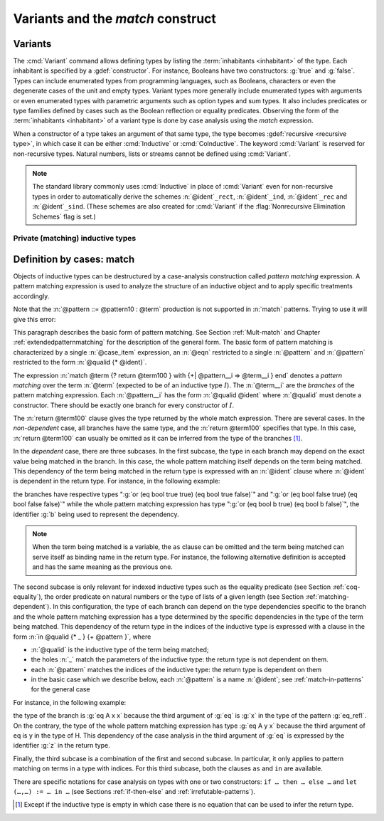 .. _variants:

Variants and the `match` construct
==================================

Variants
--------

The :cmd:`Variant` command allows defining types by listing
the :term:`inhabitants <inhabitant>` of the type.  Each inhabitant is
specified by a :gdef:`constructor`.  For instance, Booleans have two
constructors: :g:`true` and :g:`false`. Types can include enumerated types from
programming languages, such as Booleans, characters or even the
degenerate cases of the unit and empty types. Variant types more
generally include enumerated types with arguments or even enumerated
types with parametric arguments such as option types and sum types.
It also includes predicates or type families defined by cases
such as the Boolean reflection or equality predicates. Observing the
form of the :term:`inhabitants <inhabitant>` of a variant type is done by case analysis
using the `match` expression.

When a constructor of a type takes an argument of that same type,
the type becomes :gdef:`recursive <recursive type>`, in which case it can be either
:cmd:`Inductive` or :cmd:`CoInductive`. The keyword :cmd:`Variant`
is reserved for non-recursive types. Natural numbers, lists or streams cannot
be defined using :cmd:`Variant`.

.. cmd:: Variant @ident_decl {* @binder } {? %| {* @binder } } {? : @type } := {? {? %| } {+| @constructor } } {? @decl_notations }

   Defines a variant type named :n:`@ident` (in :n:`@ident_decl`)
   with the given list of constructors.
   No induction scheme is generated for
   this variant, unless the :flag:`Nonrecursive Elimination Schemes` flag is on.

   :n:`{? %| {* @binder } }`
     The :n:`|` separates uniform and non uniform parameters.
     See :flag:`Uniform Inductive Parameters`.

   This command supports the :attr:`universes(polymorphic)`,
   :attr:`universes(template)`, :attr:`universes(cumulative)`, and
   :attr:`private(matching)` attributes.

   .. exn:: Types declared with the keyword Variant cannot be recursive. Recursive types are defined with the Inductive and CoInductive command.
      :undocumented:

   .. exn:: The @natural th argument of @ident must be @ident in @type.
      :undocumented:

.. example::

  The Booleans, the unit type and the empty type are respectively defined by:

   .. rocqtop:: none

      Module FreshNameSpace.

   .. rocqtop:: in

      Variant bool : Set := true : bool | false : bool.
      Variant unit : Set := tt : unit.
      Variant Empty_set : Set :=.

  The option and sum types are defined by:

   .. rocqtop:: in

      Variant option (A : Type) : Type := None : option A | Some : A -> option A.
      Variant sum (A B : Type) : Type := inl : A -> sum A B | inr : B -> sum A B.

.. example:: :cmd:`Variant` won't define recursive types

   .. rocqtop:: all

      Fail Variant my_nat := zero | succ (n : my_nat).

   The type :g:`my_nat` is :term:`recursive <recursive type>` because its :g:`succ` constructor
   has an argument of the type :g:`my_nat` itself.
   Use the :cmd:`Inductive` command instead (see the chapter covering
   :ref:`inductive types <inductive>`):

   .. rocqtop:: in

      Inductive my_nat := zero | succ (n : my_nat).

.. example::

  *Boolean reflection* is a relation reflecting under the form of a
  Boolean value when a given proposition :n:`P` holds. It can be
  defined as a two-constructor type family over :g:`bool`
  parameterized by the proposition :n:`P`:

  .. rocqtop:: in

     Variant reflect (P : Prop) : bool -> Set :=
     | ReflectT : P -> reflect P true
     | ReflectF : ~ P -> reflect P false.

  .. rocqtop:: none

     End FreshNameSpace.

  :term:`Leibniz equality` is another example of variant type.

.. note::
   The standard library commonly uses :cmd:`Inductive` in
   place of :cmd:`Variant` even for non-recursive types in order to
   automatically derive the schemes
   :n:`@ident`\ ``_rect``, :n:`@ident`\ ``_ind``, :n:`@ident`\
   ``_rec`` and :n:`@ident`\ ``_sind``.  (These schemes are also created
   for :cmd:`Variant` if the :flag:`Nonrecursive Elimination Schemes` flag is set.)

Private (matching) inductive types
~~~~~~~~~~~~~~~~~~~~~~~~~~~~~~~~~~

.. attr:: private(matching)
   :name: private(matching); Private

   This :term:`attribute` can be used to forbid the use of the :g:`match`
   construct on objects of this inductive type outside of the module
   where it is defined.  There is also a legacy syntax using the
   ``Private`` prefix (cf. :n:`@legacy_attr`).

   The main use case of private (matching) inductive types is to emulate
   quotient types / higher-order inductive types in projects such as
   the `HoTT library <https://github.com/HoTT/HoTT>`_.

   Reducing definitions from the inductive's module can expose
   :g:`match` constructs to unification, which may result in invalid proof terms.
   Errors from such terms are delayed until proof completion (i.e. on the :cmd:`Qed`). Use
   :cmd:`Validate Proof` to identify which tactic produced the problematic term.

.. example::

   .. rocqtop:: all

      Module Foo.
      #[ private(matching) ] Inductive my_nat := my_O : my_nat | my_S : my_nat -> my_nat.
      Check (fun x : my_nat => match x with my_O => true | my_S _ => false end).
      End Foo.
      Import Foo.
      Fail Check (fun x : my_nat => match x with my_O => true | my_S _ => false end).

.. index:: match ... with ...

.. _match_term:

Definition by cases: match
--------------------------

Objects of inductive types can be destructured by a case-analysis
construction called *pattern matching* expression. A pattern matching
expression is used to analyze the structure of an inductive object and
to apply specific treatments accordingly.

.. insertprodn term_match pattern0

.. prodn::
   term_match ::= match {+, @case_item } {? return @term100 } with {? %| } {*| @eqn } end
   case_item ::= @term100 {? as @name } {? in @pattern }
   eqn ::= {+| {+, @pattern } } => @term
   pattern ::= @pattern10 : @term
   | @pattern10
   pattern10 ::= @pattern1 as @name
   | @pattern1 {* @pattern1 }
   | @ @qualid {* @pattern1 }
   pattern1 ::= @pattern0 % @scope_key
   | @pattern0 %_ @scope_key
   | @pattern0
   pattern0 ::= @qualid
   | %{%| {* @qualid := @pattern } %|%}
   | _
   | ( {+| @pattern } )
   | @number
   | @string

Note that the :n:`@pattern ::= @pattern10 : @term` production
is not supported in :n:`match` patterns.  Trying to use it will give this error:

.. exn:: Casts are not supported in this pattern.
   :undocumented:


This paragraph describes the basic form of pattern matching. See
Section :ref:`Mult-match` and Chapter :ref:`extendedpatternmatching` for the description
of the general form. The basic form of pattern matching is characterized
by a single :n:`@case_item` expression, an :n:`@eqn` restricted to a
single :n:`@pattern` and :n:`@pattern` restricted to the form
:n:`@qualid {* @ident}`.

The expression
:n:`match @term {? return @term100 } with {+| @pattern__i => @term__i } end` denotes a
*pattern matching* over the term :n:`@term` (expected to be
of an inductive type :math:`I`). The :n:`@term__i`
are the *branches* of the pattern matching
expression. Each :n:`@pattern__i` has the form :n:`@qualid @ident`
where :n:`@qualid` must denote a constructor. There should be
exactly one branch for every constructor of :math:`I`.

The :n:`return @term100` clause gives the type returned by the whole match
expression. There are several cases. In the *non-dependent* case, all
branches have the same type, and the :n:`return @term100` specifies that type.
In this case, :n:`return @term100` can usually be omitted as it can be
inferred from the type of the branches [1]_.

In the *dependent* case, there are three subcases. In the first subcase,
the type in each branch may depend on the exact value being matched in
the branch. In this case, the whole pattern matching itself depends on
the term being matched. This dependency of the term being matched in the
return type is expressed with an :n:`@ident` clause where :n:`@ident`
is dependent in the return type. For instance, in the following example:

.. rocqtop:: in

   Inductive bool : Type := true : bool | false : bool.
   Inductive eq (A:Type) (x:A) : A -> Prop := eq_refl : eq A x x.
   Inductive or (A:Prop) (B:Prop) : Prop :=
     | or_introl : A -> or A B
     | or_intror : B -> or A B.

   Definition bool_case (b:bool) : or (eq bool b true) (eq bool b false) :=
     match b as x return or (eq bool x true) (eq bool x false) with
     | true => or_introl (eq bool true true) (eq bool true false) (eq_refl bool true)
     | false => or_intror (eq bool false true) (eq bool false false) (eq_refl bool false)
     end.

the branches have respective types ":g:`or (eq bool true true) (eq bool true false)`"
and ":g:`or (eq bool false true) (eq bool false false)`" while the whole
pattern matching expression has type ":g:`or (eq bool b true) (eq bool b false)`",
the identifier :g:`b` being used to represent the dependency.

.. note::

   When the term being matched is a variable, the ``as`` clause can be
   omitted and the term being matched can serve itself as binding name in
   the return type. For instance, the following alternative definition is
   accepted and has the same meaning as the previous one.

   .. rocqtop:: none

      Reset bool_case.

   .. rocqtop:: in

      Definition bool_case (b:bool) : or (eq bool b true) (eq bool b false) :=
      match b return or (eq bool b true) (eq bool b false) with
      | true => or_introl (eq bool true true) (eq bool true false) (eq_refl bool true)
      | false => or_intror (eq bool false true) (eq bool false false) (eq_refl bool false)
      end.

The second subcase is only relevant for indexed inductive types such
as the equality predicate (see Section :ref:`coq-equality`),
the order predicate on natural numbers or the type of lists of a given
length (see Section :ref:`matching-dependent`). In this configuration, the
type of each branch can depend on the type dependencies specific to the
branch and the whole pattern matching expression has a type determined
by the specific dependencies in the type of the term being matched. This
dependency of the return type in the indices of the inductive type
is expressed with a clause in the form
:n:`in @qualid {* _ } {+ @pattern }`, where

-  :n:`@qualid` is the inductive type of the term being matched;

-  the holes :n:`_` match the parameters of the inductive type: the
   return type is not dependent on them.

-  each :n:`@pattern` matches the indices of the
   inductive type: the return type is dependent on them

-  in the basic case which we describe below, each :n:`@pattern`
   is a name :n:`@ident`; see :ref:`match-in-patterns` for the
   general case

For instance, in the following example:

.. rocqtop:: in

   Definition eq_sym (A:Type) (x y:A) (H:eq A x y) : eq A y x :=
   match H in eq _ _ z return eq A z x with
   | eq_refl _ _ => eq_refl A x
   end.

the type of the branch is :g:`eq A x x` because the third argument of
:g:`eq` is :g:`x` in the type of the pattern :g:`eq_refl`. On the contrary, the
type of the whole pattern matching expression has type :g:`eq A y x` because the
third argument of eq is y in the type of H. This dependency of the case analysis
in the third argument of :g:`eq` is expressed by the identifier :g:`z` in the
return type.

Finally, the third subcase is a combination of the first and second
subcase. In particular, it only applies to pattern matching on terms in
a type with indices. For this third subcase, both the clauses ``as`` and
``in`` are available.

There are specific notations for case analysis on types with one or two
constructors: ``if … then … else …`` and ``let (…,…) := … in …`` (see
Sections :ref:`if-then-else` and :ref:`irrefutable-patterns`).

.. [1]
   Except if the inductive type is empty in which case there is no
   equation that can be used to infer the return type.

